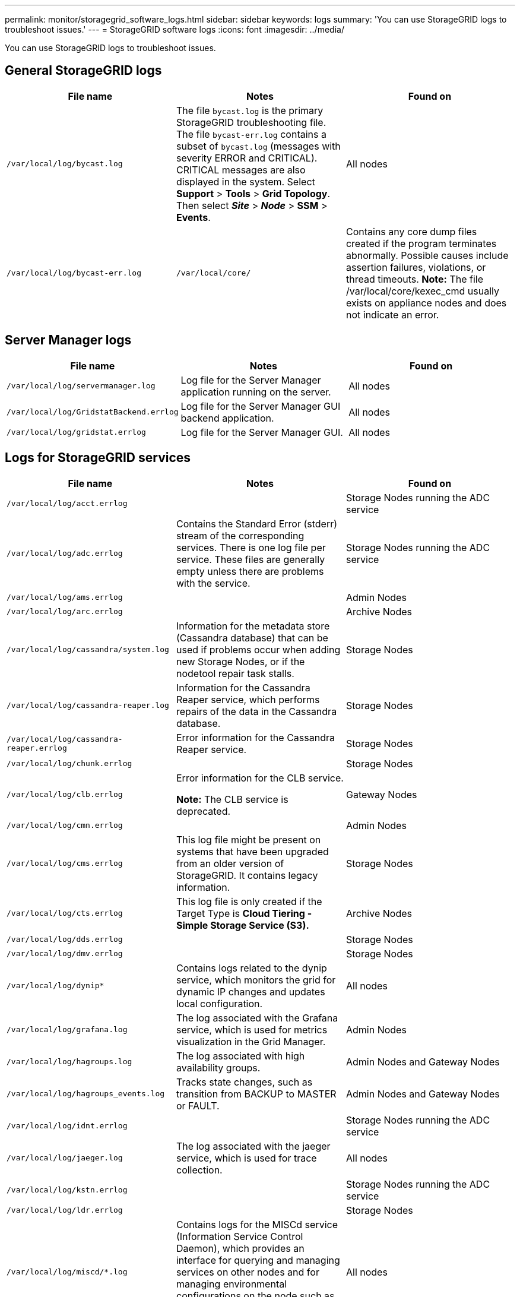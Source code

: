 ---
permalink: monitor/storagegrid_software_logs.html
sidebar: sidebar
keywords: logs
summary: 'You can use StorageGRID logs to troubleshoot issues.'
---
= StorageGRID software logs
:icons: font
:imagesdir: ../media/

[.lead]
You can use StorageGRID logs to troubleshoot issues.

== General StorageGRID logs

[options="header"]
|===
| File name| Notes| Found on
a|
`/var/local/log/bycast.log`
a|
The file `bycast.log` is the primary StorageGRID troubleshooting file. The file `bycast-err.log` contains a subset of `bycast.log` (messages with severity ERROR and CRITICAL). CRITICAL messages are also displayed in the system. Select *Support* > *Tools* > *Grid Topology*. Then select *_Site_* > *_Node_* > *SSM* > *Events*.

a|
All nodes
a|
`/var/local/log/bycast-err.log`
a|
`/var/local/core/`
a|
Contains any core dump files created if the program terminates abnormally. Possible causes include assertion failures, violations, or thread timeouts.
*Note:* The file /var/local/core/kexec_cmd usually exists on appliance nodes and does not indicate an error.

|===

== Server Manager logs

[options="header"]
|===
| File name| Notes| Found on
a|
`/var/local/log/servermanager.log`
a|
Log file for the Server Manager application running on the server.
a|
All nodes
a|
`/var/local/log/GridstatBackend.errlog`
a|
Log file for the Server Manager GUI backend application.
a|
All nodes
a|
`/var/local/log/gridstat.errlog`
a|
Log file for the Server Manager GUI.
a|
All nodes
|===

== Logs for StorageGRID services

[options="header"]
|===
| File name| Notes| Found on
a|
`/var/local/log/acct.errlog`
a|

a|
Storage Nodes running the ADC service
a|
`/var/local/log/adc.errlog`
a|
Contains the Standard Error (stderr) stream of the corresponding services. There is one log file per service. These files are generally empty unless there are problems with the service.
a|
Storage Nodes running the ADC service
a|
`/var/local/log/ams.errlog`
a|

a|
Admin Nodes
a|
`/var/local/log/arc.errlog`
a|

a|
Archive Nodes
a|
`/var/local/log/cassandra/system.log`
a|
Information for the metadata store (Cassandra database) that can be used if problems occur when adding new Storage Nodes, or if the nodetool repair task stalls.
a|
Storage Nodes
a|
`/var/local/log/cassandra-reaper.log`
a|
Information for the Cassandra Reaper service, which performs repairs of the data in the Cassandra database.
a|
Storage Nodes
a|
`/var/local/log/cassandra-reaper.errlog`
a|
Error information for the Cassandra Reaper service.
a|
Storage Nodes
a|
`/var/local/log/chunk.errlog`
a|

a|
Storage Nodes
a|
`/var/local/log/clb.errlog`
a|
Error information for the CLB service.

*Note:* The CLB service is deprecated.

a|
Gateway Nodes
a|
`/var/local/log/cmn.errlog`
a|

a|
Admin Nodes
a|
`/var/local/log/cms.errlog`
a|
This log file might be present on systems that have been upgraded from an older version of StorageGRID. It contains legacy information.
a|
Storage Nodes
a|
`/var/local/log/cts.errlog`
a|
This log file is only created if the Target Type is *Cloud Tiering - Simple Storage Service (S3).*
a|
Archive Nodes
a|
`/var/local/log/dds.errlog`
a|

a|
Storage Nodes
a|
`/var/local/log/dmv.errlog`
a|

a|
Storage Nodes
a|
`/var/local/log/dynip*`
a|
Contains logs related to the dynip service, which monitors the grid for dynamic IP changes and updates local configuration.
a|
All nodes
a|
`/var/local/log/grafana.log`
a|
The log associated with the Grafana service, which is used for metrics visualization in the Grid Manager.
a|
Admin Nodes
a|
`/var/local/log/hagroups.log`
a|
The log associated with high availability groups.
a|
Admin Nodes and Gateway Nodes
a|
`/var/local/log/hagroups_events.log`
a|
Tracks state changes, such as transition from BACKUP to MASTER or FAULT.
a|
Admin Nodes and Gateway Nodes
a|
`/var/local/log/idnt.errlog`
a|

a|
Storage Nodes running the ADC service
a|
`/var/local/log/jaeger.log`
a|
The log associated with the jaeger service, which is used for trace collection.
a|
All nodes
a|
`/var/local/log/kstn.errlog`
a|

a|
Storage Nodes running the ADC service
a|
`/var/local/log/ldr.errlog`
a|

a|
Storage Nodes
a|
`/var/local/log/miscd/*.log`
a|
Contains logs for the MISCd service (Information Service Control Daemon), which provides an interface for querying and managing services on other nodes and for managing environmental configurations on the node such as querying the state of services running on other nodes.
a|
All nodes
a|
`/var/local/log/nginx/*.log`
a|
Contains logs for the nginx service, which acts as an authentication and secure communication mechanism for various grid services (such as Prometheus and Dynip) to be able to talk to services on other nodes over HTTPS APIs.
a|
All nodes
a|
`/var/local/log/nginx-gw/*.log`
a|
Contains logs for the restricted admin ports on Admin Nodes and for the Load Balancer service, which provides load balancing of S3 and Swift traffic from clients to Storage Nodes.
a|
Admin Nodes and Gateway Nodes
a|
`/var/local/log/persistence*`
a|
Contains logs for the Persistence service, which manages files on the root disk that need to persist across a reboot.
a|
All nodes
a|
`/var/local/log/prometheus.log`
a|
For all nodes, contains the node exporter service log and the ade-exporter metrics service log.

​For Admin Nodes, also contains logs for the Prometheus and Alert Manager services.

a|
All nodes
a|
`/var/local/log/raft.log`
a|
Contains the output of the library used by the RSM service for the Raft protocol.
a|
Storage Nodes with RSM service
a|
`/var/local/log/rms.errlog`
a|
Contains logs for the Replicated State Machine Service (RSM) service, which is used for S3 platform services.
a|
Storage Nodes with RSM service
a|
`/var/local/log/ssm.errlog`
a|

a|
All nodes
a|
`/var/local/log/update-s3vs-domains.log`
a|
Contains logs related to processing updates for the S3 virtual hosted domain names configuration.See the instructions for implementing S3 client applications.

a|
Admin and Gateway Nodes
a|
`/var/local/log/update-snmp-firewall.*`
a|
Contain logs related to the firewall ports being managed for SNMP.
a|
All nodes
a|
`/var/local/log/update-sysl.log`
a|
Contains logs related to changes made to the system syslog configuration.
a|
All nodes
a|
`/var/local/log/update-traffic-classes.log`
a|
Contains logs related to changes to the traffic classifiers configuration.
a|
Admin and Gateway Nodes
a|
`/var/local/log/update-utcn.log`
a|
Contains logs related to Untrusted Client Network mode on this node.
a|
All nodes
|===

== NMS logs

[options="header"]
|===
| File name| Notes| Found on
a|
`/var/local/log/nms.log`
a|

* Captures notifications from the Grid Manager and the Tenant Manager.
* Captures events related to the operation of the NMS service, for example, alarm processing, email notifications, and configuration changes.
* Contains XML bundle updates resulting from configuration changes made in the system.
* Contains error messages related to the attribute downsampling done once a day.
* Contains Java web server error messages, for example, page generation errors and HTTP Status 500 errors.

a|
Admin Nodes
a|
`/var/local/log/nms.errlog`
a|
Contains error messages related to MySQL database upgrades.

Contains the Standard Error (stderr) stream of the corresponding services. There is one log file per service. These files are generally empty unless there are problems with the service.

a|
Admin Nodes
a|
`/var/local/log/nms.requestlog`
a|
Contains information about outgoing connections from the Management API to internal StorageGRID services.
a|
Admin Nodes
|===
.Related information

xref:about_bycast_log.adoc[About the bycast.log]

http://docs.netapp.com/sgws-115/topic/com.netapp.doc.sg-s3/home.html[Implementing S3 client applications]
